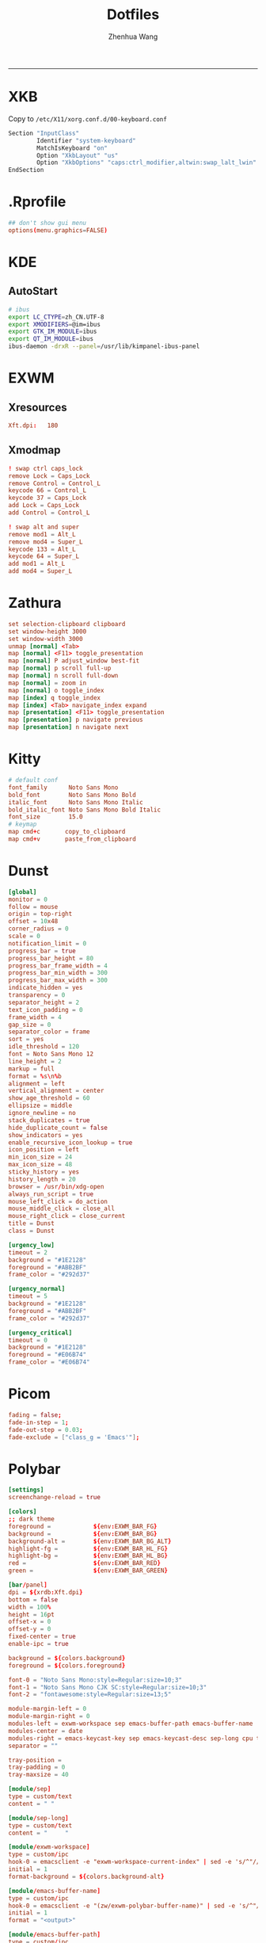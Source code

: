 #+title: Dotfiles
#+author: Zhenhua Wang
#+PROPERTY: header-args :mkdirp yes
-----
* XKB
Copy to ~/etc/X11/xorg.conf.d/00-keyboard.conf~
#+HEADER: :tangle "no"
#+begin_src emacs-lisp
Section "InputClass"
        Identifier "system-keyboard"
        MatchIsKeyboard "on"
        Option "XkbLayout" "us"
        Option "XkbOptions" "caps:ctrl_modifier,altwin:swap_lalt_lwin"
EndSection
#+end_src

* .Rprofile
#+HEADER: :tangle "~/.Rprofile"
#+begin_src conf
## don't show gui menu
options(menu.graphics=FALSE)
#+end_src

* KDE
** AutoStart
#+HEADER: :tangle (if (eq system-type 'gnu/linux) "~/.config/plasma-workspace/env/launch.sh" "no")
#+begin_src sh
# ibus
export LC_CTYPE=zh_CN.UTF-8
export XMODIFIERS=@im=ibus
export GTK_IM_MODULE=ibus
export QT_IM_MODULE=ibus
ibus-daemon -drxR --panel=/usr/lib/kimpanel-ibus-panel
#+end_src

* EXWM
** Xresources
#+HEADER: :tangle (let ((xresources (expand-file-name "Xresources" user-emacs-directory))) (if (file-exists-p xresources) "no" xresources))
#+begin_src conf
Xft.dpi:   180
#+end_src

** Xmodmap
#+HEADER: :tangle (let ((xmodmap (expand-file-name "Xmodmap" user-emacs-directory))) (if (file-exists-p xmodmap) "no" xmodmap))
#+begin_src conf
! swap ctrl caps_lock
remove Lock = Caps_Lock
remove Control = Control_L
keycode 66 = Control_L
keycode 37 = Caps_Lock
add Lock = Caps_Lock
add Control = Control_L

! swap alt and super
remove mod1 = Alt_L
remove mod4 = Super_L
keycode 133 = Alt_L
keycode 64 = Super_L
add mod1 = Alt_L
add mod4 = Super_L
#+end_src

* Zathura
#+HEADER: :tangle (if (eq system-type 'gnu/linux) "~/.config/zathura/zathurarc" "no")
#+begin_src conf
set selection-clipboard clipboard
set window-height 3000
set window-width 3000
unmap [normal] <Tab>
map [normal] <F11> toggle_presentation
map [normal] P adjust_window best-fit
map [normal] p scroll full-up
map [normal] n scroll full-down
map [normal] = zoom in
map [normal] o toggle_index
map [index] q toggle_index
map [index] <Tab> navigate_index expand
map [presentation] <F11> toggle_presentation
map [presentation] p navigate previous
map [presentation] n navigate next
#+end_src

* Kitty
#+HEADER: :tangle (if (eq system-type 'gnu/linux) "~/.config/kitty/kitty.conf" "no")
#+begin_src conf
# default conf
font_family      Noto Sans Mono
bold_font        Noto Sans Mono Bold
italic_font      Noto Sans Mono Italic
bold_italic_font Noto Sans Mono Bold Italic
font_size        15.0
# keymap
map cmd+c       copy_to_clipboard
map cmd+v       paste_from_clipboard
#+end_src

* Dunst
#+HEADER: :tangle (if (eq system-type 'gnu/linux) "~/.config/dunst/dunstrc" "no")
#+begin_src conf
[global]
monitor = 0
follow = mouse
origin = top-right
offset = 10x48
corner_radius = 0
scale = 0
notification_limit = 0
progress_bar = true
progress_bar_height = 80
progress_bar_frame_width = 4
progress_bar_min_width = 300
progress_bar_max_width = 300
indicate_hidden = yes
transparency = 0
separator_height = 2
text_icon_padding = 0
frame_width = 4
gap_size = 0
separator_color = frame
sort = yes
idle_threshold = 120
font = Noto Sans Mono 12
line_height = 2
markup = full
format = %s\n%b
alignment = left
vertical_alignment = center
show_age_threshold = 60
ellipsize = middle
ignore_newline = no
stack_duplicates = true
hide_duplicate_count = false
show_indicators = yes
enable_recursive_icon_lookup = true
icon_position = left
min_icon_size = 24
max_icon_size = 48
sticky_history = yes
history_length = 20
browser = /usr/bin/xdg-open
always_run_script = true
mouse_left_click = do_action
mouse_middle_click = close_all
mouse_right_click = close_current
title = Dunst
class = Dunst

[urgency_low]
timeout = 2
background = "#1E2128"
foreground = "#ABB2BF"
frame_color = "#292d37"

[urgency_normal]
timeout = 5
background = "#1E2128"
foreground = "#ABB2BF"
frame_color = "#292d37"

[urgency_critical]
timeout = 0
background = "#1E2128"
foreground = "#E06B74"
frame_color = "#E06B74"
#+end_src

* Picom
#+HEADER: :tangle (if (eq system-type 'gnu/linux) "~/.config/picom.conf" "no")
#+begin_src conf
fading = false;
fade-in-step = 1;
fade-out-step = 0.03;
fade-exclude = ["class_g = 'Emacs'"];
#+end_src

* Polybar
#+HEADER: :tangle (if (eq system-type 'gnu/linux) "~/.config/polybar/config.ini" "no")
#+begin_src conf
[settings]
screenchange-reload = true

[colors]
;; dark theme
foreground =            ${env:EXWM_BAR_FG}
background =            ${env:EXWM_BAR_BG}
background-alt =        ${env:EXWM_BAR_BG_ALT}
highlight-fg =          ${env:EXWM_BAR_HL_FG}
highlight-bg =          ${env:EXWM_BAR_HL_BG}
red =                   ${env:EXWM_BAR_RED}
green =                 ${env:EXWM_BAR_GREEN}

[bar/panel]
dpi = ${xrdb:Xft.dpi}
bottom = false
width = 100%
height = 16pt
offset-x = 0
offset-y = 0
fixed-center = true
enable-ipc = true

background = ${colors.background}
foreground = ${colors.foreground}

font-0 = "Noto Sans Mono:style=Regular:size=10;3"
font-1 = "Noto Sans Mono CJK SC:style=Regular:size=10;3"
font-2 = "fontawesome:style=Regular:size=13;5"

module-margin-left = 0
module-margin-right = 0
modules-left = exwm-workspace sep emacs-buffer-path emacs-buffer-name
modules-center = date
modules-right = emacs-keycast-key sep emacs-keycast-desc sep-long cpu temperature wireless-network battery
separator = ""

tray-position =
tray-padding = 0
tray-maxsize = 40

[module/sep]
type = custom/text
content = " "

[module/sep-long]
type = custom/text
content = "     "

[module/exwm-workspace]
type = custom/ipc
hook-0 = emacsclient -e "exwm-workspace-current-index" | sed -e 's/^"//' -e 's/"$//' | awk '{print " "$1" "}'
initial = 1
format-background = ${colors.background-alt}

[module/emacs-buffer-name]
type = custom/ipc
hook-0 = emacsclient -e "(zw/exwm-polybar-buffer-name)" | sed -e 's/^"//' -e 's/"$//' | awk '{print ""$0""}'
initial = 1
format = "<output>"

[module/emacs-buffer-path]
type = custom/ipc
hook-0 = emacsclient -e "(zw/exwm-polybar-buffer-path)" | sed -e 's/^"//' -e 's/"$//' | awk '{print ""$0""}'
initial = 1
format-foreground = ${colors.highlight-bg}

[module/emacs-keycast-key]
type = custom/ipc
hook-0 = emacsclient -e "(zw/exwm-polybar-keycast-key)"  | sed -e 's/^"//' -e 's/"$//' | awk '{print ""$0""}'
initial = 1
format = <output>
format-foreground = ${colors.highlight-fg}
format-background = ${colors.highlight-bg}

[module/emacs-keycast-desc]
type = custom/ipc
hook-0 = emacsclient -e "(zw/exwm-polybar-keycast-desc)"  | sed -e 's/^"//' -e 's/"$//' | awk '{print ""$0""}'
initial = 1

[module/date]
type = internal/date
interval = 5

date = "%a %b %d"
date-alt = "%A %B %d %Y"

time = %l:%M %p
time-alt = %H:%M:%S

label = "%date% - %time%"
format = <label>
format-padding = 0

[module/battery]
type = internal/battery
battery = ${env:EXWM_BAR_BATTERY}
adapter = ${env:EXWM_BAR_ADAPTER}
full-at = 100
low-at = 10

label-charging = "%percentage_raw%% "
label-discharging = "%percentage_raw%% "
label-full = "%percentage_raw%% "
label-low = "%percentage_raw%% "
format-charging = <ramp-capacity> <label-charging>
format-charging-foreground = ${colors.green}
format-discharging = <ramp-capacity> <label-discharging>
format-full = <ramp-capacity> <label-full>
format-low = <ramp-capacity> <label-low>
format-low-foreground = ${colors.red}

ramp-capacity-0 = 
ramp-capacity-1 = 
ramp-capacity-1-weight = 25
ramp-capacity-2 = 
ramp-capacity-2-weight = 25
ramp-capacity-3 = 
ramp-capacity-3-weight = 40
ramp-capacity-4 = 
ramp-capacity-4-weight = 10
ramp-capacity-5 = 

[module/wireless-network]
type = internal/network
interface-type = wireless
; Default: %ifname% %local_ip%
label-connected = "%netspeed% "
format-connected =  <label-connected>

[module/cpu]
type = internal/cpu
interval = 1

format = "<ramp-coreload> "
label = "%percentage:2%% "
; Spacing between individual per-core ramps
ramp-coreload-spacing = 0
ramp-coreload-0 = ▁
ramp-coreload-1 = ▂
ramp-coreload-2 = ▃
ramp-coreload-3 = ▄
ramp-coreload-4 = ▅
ramp-coreload-5 = ▆
ramp-coreload-6 = ▇
ramp-coreload-7 = █

[module/temperature]
type = internal/temperature
interval = 1
base-temperature = 20
warn-temperature = 60
units = true
zone-type = x86_pkg_temp

format = <label>
format-warn = <label-warn>

label = "%temperature-c% "
label-warn = "%temperature-c% "

[module/powermenu]
type = custom/menu
label-open = "  "
label-close = " close"
label-close-foreground = ${colors.red}
label-separator = |
label-separator-foreground = ${colors.foreground}
format-spacing = 1
format-open-padding = 1

menu-0-0 = "reboot"
menu-0-0-foreground = ${colors.highlight}
menu-0-0-exec = menu-open-1
menu-0-1 = "poweroff"
menu-0-1-foreground = ${colors.highlight}
menu-0-1-exec = menu-open-2
menu-0-2 = "suspend "
menu-0-2-foreground = ${colors.highlight}
menu-0-2-exec = menu-open-3

menu-1-0 = "reboot "
menu-1-0-foreground = ${colors.highlight}
menu-1-0-exec = systemctl reboot

menu-2-0 = "poweroff "
menu-2-0-foreground = ${colors.highlight}
menu-2-0-exec = systemctl poweroff

menu-3-0 = "suspend "
menu-3-0-foreground = ${colors.highlight}
menu-3-0-exec = systemctl suspend
#+end_src

